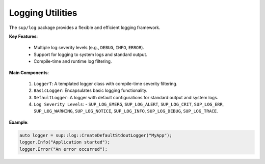 ===================
 Logging Utilities
===================

The ``sup/log`` package provides a flexible and efficient logging framework.

**Key Features**:

  - Multiple log severity levels (e.g., ``DEBUG``, ``INFO``, ``ERROR``).
  - Support for logging to system logs and standard output.
  - Compile-time and runtime log filtering.

**Main Components**:

  1. ``LoggerT``: A templated logger class with compile-time severity filtering.
  2. ``BasicLogger``: Encapsulates basic logging functionality.
  3. ``DefaultLogger``: A logger with default configurations for standard output and system logs.
  4. ``Log Severity Levels``:
     - ``SUP_LOG_EMERG``, ``SUP_LOG_ALERT``, ``SUP_LOG_CRIT``, ``SUP_LOG_ERR``, ``SUP_LOG_WARNING``, ``SUP_LOG_NOTICE``, ``SUP_LOG_INFO``, ``SUP_LOG_DEBUG``, ``SUP_LOG_TRACE``.

**Example**:

.. code-block:: c++

  auto logger = sup::log::CreateDefaultStdoutLogger("MyApp");
  logger.Info("Application started");
  logger.Error("An error occurred");
